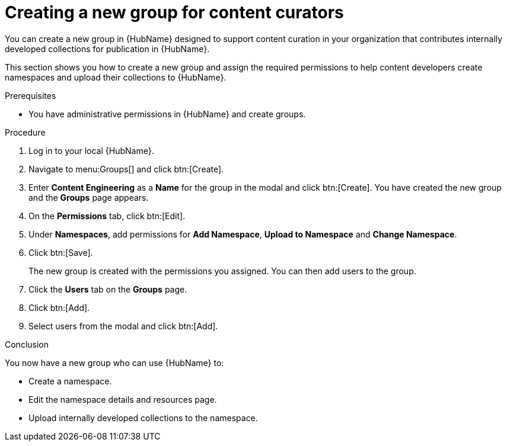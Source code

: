 // Module included in the following assemblies:
// obtaining-token/master.adoc
[id="proc-create-content-developers"]

= Creating a new group for content curators

You can create a new group in {HubName} designed to support content curation in your organization that contributes internally developed collections for publication in {HubName}.

This section shows you how to create a new group and assign the required permissions to help content developers create namespaces and upload their collections to {HubName}.

.Prerequisites

* You have administrative permissions in {HubName} and create groups.

.Procedure

. Log in to your local {HubName}.
. Navigate to menu:Groups[] and click btn:[Create].
. Enter *Content Engineering* as a *Name* for the group in the modal and click btn:[Create]. You have created the new group and the *Groups* page appears.
. On the *Permissions* tab, click btn:[Edit].
. Under *Namespaces*, add permissions for *Add Namespace*, *Upload to Namespace* and *Change Namespace*.
. Click btn:[Save].
+
The new group is created with the permissions you assigned. You can then add users to the group.
+
. Click the *Users* tab on the *Groups* page.
. Click btn:[Add].
. Select users from the modal and click btn:[Add].

.Conclusion

You now have a new group who can use {HubName} to:

* Create a namespace.
* Edit the namespace details and resources page.
* Upload internally developed collections to the namespace.
